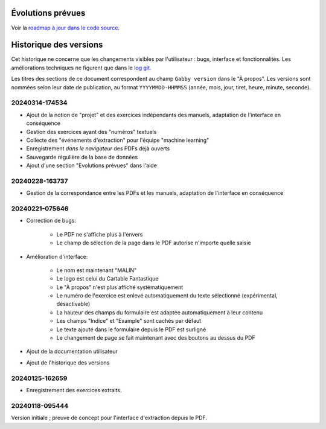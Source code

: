 Évolutions prévues
==================

Voir la `roadmap à jour dans le code source <https://github.com/jacquev6/Gabby/blob/develop/roadmap.md>`__.

Historique des versions
=======================

Cet historique ne concerne que les changements visibles par l'utilisateur : bugs, interface et fonctionnalités.
Les améliorations techniques ne figurent que dans le `log git <https://github.com/jacquev6/Gabby/commits/main/>`__.

Les titres des sections de ce document correspondent au champ ``Gabby version`` dans le "À propos".
Les versions sont nommées selon leur date de publication, au format ``YYYYMMDD-HHMMSS`` (année, mois, jour, tiret, heure, minute, seconde).

20240314-174534
---------------

- Ajout de la notion de "projet" et des exercices indépendants des manuels, adaptation de l'interface en conséquence
- Gestion des exercices ayant des "numéros" textuels
- Collecte des "événements d'extraction" pour l'équipe "machine learning"
- Enregistrement *dans le navigateur* des PDFs déjà ouverts
- Sauvegarde régulière de la base de données
- Ajout d'une section "Evolutions prévues" dans l'aide

20240228-163737
---------------

- Gestion de la correspondance entre les PDFs et les manuels, adaptation de l'interface en conséquence

20240221-075646
---------------

- Correction de bugs:

    - Le PDF ne s'affiche plus à l'envers
    - Le champ de sélection de la page dans le PDF autorise n'importe quelle saisie

- Amélioration d'interface:

    - Le nom est maintenant "MALIN"
    - Le logo est celui du Cartable Fantastique
    - Le "À propos" n'est plus affiché systématiquement
    - Le numéro de l'exercice est enlevé automatiquement du texte sélectionné (expérimental, désactivable)
    - La hauteur des champs du formulaire est adaptée automatiquement à leur contenu
    - Les champs "Indice" et "Example" sont cachés par défaut
    - Le texte ajouté dans le formulaire depuis le PDF est surligné
    - Le changement de page se fait maintenant avec des boutons au dessus du PDF

- Ajout de la documentation utilisateur
- Ajout de l'historique des versions

20240125-162659
---------------

- Enregistrement des exercices extraits.

20240118-095444
---------------

Version initiale ; preuve de concept pour l'interface d'extraction depuis le PDF.
